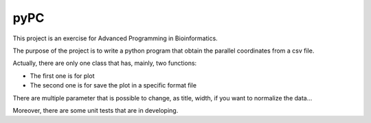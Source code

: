 pyPC
=====================================================================================================================

This project is an exercise for Advanced Programming in Bioinformatics.

The purpose of the project is to write a python program that obtain the parallel coordinates from a csv file.

Actually, there are only one class that has, mainly, two functions:

- The first one is for plot
- The second one is for save the plot in a specific format file

There are multiple parameter that is possible to change, as title, width, if you want to normalize the data...

Moreover, there are some unit tests that are in developing.

